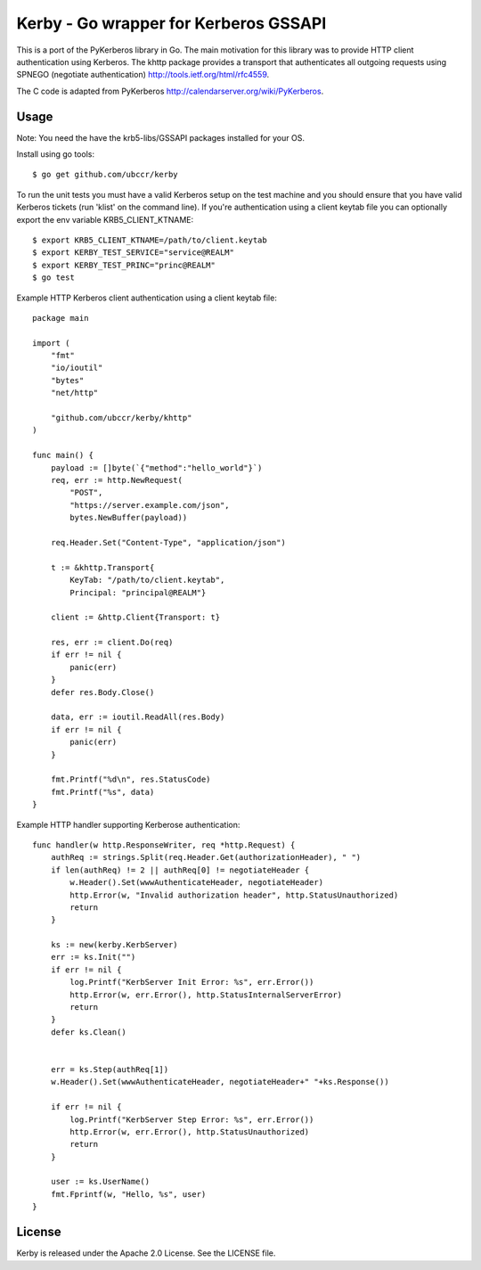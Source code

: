 ===============================================================================
Kerby - Go wrapper for Kerberos GSSAPI 
===============================================================================

|godoc|

This is a port of the PyKerberos library in Go. The main motivation for this
library was to provide HTTP client authentication using Kerberos. The khttp
package provides a transport that authenticates all outgoing requests using
SPNEGO (negotiate authentication) http://tools.ietf.org/html/rfc4559.

The C code is adapted from PyKerberos http://calendarserver.org/wiki/PyKerberos.

------------------------------------------------------------------------
Usage
------------------------------------------------------------------------

Note: You need the have the krb5-libs/GSSAPI packages installed for your OS.

Install using go tools::

    $ go get github.com/ubccr/kerby

To run the unit tests you must have a valid Kerberos setup on the test machine
and you should ensure that you have valid Kerberos tickets (run 'klist' on the
command line). If you're authentication using a client keytab file you can
optionally export the env variable KRB5_CLIENT_KTNAME::

    $ export KRB5_CLIENT_KTNAME=/path/to/client.keytab
    $ export KERBY_TEST_SERVICE="service@REALM"
    $ export KERBY_TEST_PRINC="princ@REALM"
    $ go test

Example HTTP Kerberos client authentication using a client keytab file::

    package main

    import (
        "fmt"
        "io/ioutil"
        "bytes"
        "net/http"

        "github.com/ubccr/kerby/khttp"
    )

    func main() {
        payload := []byte(`{"method":"hello_world"}`)
        req, err := http.NewRequest(
            "POST",
            "https://server.example.com/json",
            bytes.NewBuffer(payload))

        req.Header.Set("Content-Type", "application/json")

        t := &khttp.Transport{
            KeyTab: "/path/to/client.keytab",
            Principal: "principal@REALM"}

        client := &http.Client{Transport: t}

        res, err := client.Do(req)
        if err != nil {
            panic(err)
        }
        defer res.Body.Close()

        data, err := ioutil.ReadAll(res.Body)
        if err != nil {
            panic(err)
        }

        fmt.Printf("%d\n", res.StatusCode)
        fmt.Printf("%s", data)
    }

Example HTTP handler supporting Kerberose authentication::

    func handler(w http.ResponseWriter, req *http.Request) {
        authReq := strings.Split(req.Header.Get(authorizationHeader), " ")
        if len(authReq) != 2 || authReq[0] != negotiateHeader {
            w.Header().Set(wwwAuthenticateHeader, negotiateHeader)
            http.Error(w, "Invalid authorization header", http.StatusUnauthorized)
            return
        }

        ks := new(kerby.KerbServer)
        err := ks.Init("")
        if err != nil {
            log.Printf("KerbServer Init Error: %s", err.Error())
            http.Error(w, err.Error(), http.StatusInternalServerError)
            return
        }
        defer ks.Clean()


        err = ks.Step(authReq[1])
        w.Header().Set(wwwAuthenticateHeader, negotiateHeader+" "+ks.Response())

        if err != nil {
            log.Printf("KerbServer Step Error: %s", err.Error())
            http.Error(w, err.Error(), http.StatusUnauthorized)
            return
        }

        user := ks.UserName()
        fmt.Fprintf(w, "Hello, %s", user)
    }

------------------------------------------------------------------------
License
------------------------------------------------------------------------

Kerby is released under the Apache 2.0 License. See the LICENSE file.



.. |godoc| image:: https://godoc.org/github.com/golang/gddo?status.svg
    :target: https://godoc.org/github.com/ubccr/kerby
    :alt: Godoc

